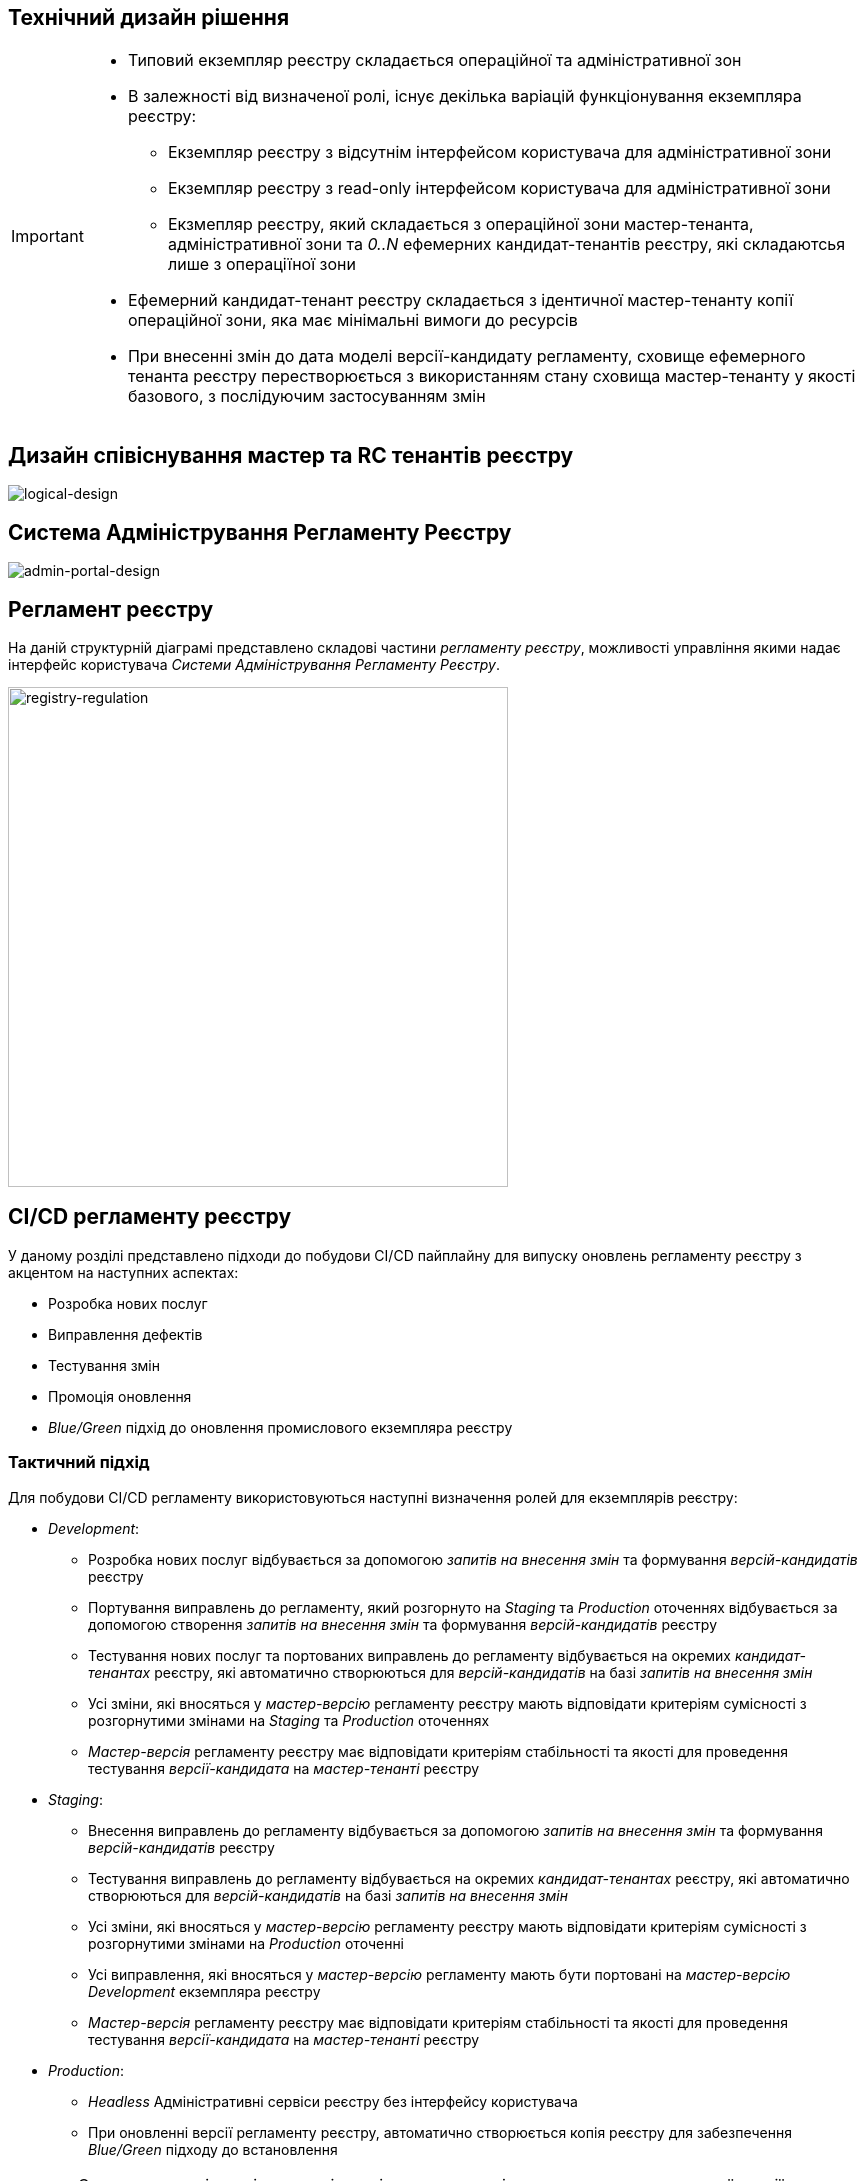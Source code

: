 == Технічний дизайн рішення

[IMPORTANT]
--
* Типовий екземпляр реєстру складається операційної та адміністративної зон
* В залежності від визначеної ролі, існує декілька варіацій функціонування екземпляра реєстру:
** Екземпляр реєстру з відсутнім інтерфейсом користувача для адміністративної зони
** Екземпляр реєстру з read-only інтерфейсом користувача для адміністративної зони
** Екзмепляр реєстру, який складається з операційної зони мастер-тенанта, адміністративної зони та _0..N_ ефемерних кандидат-тенантів реєстру, які складаютсья лише з операціїної зони
* Ефемерний кандидат-тенант реєстру складається з ідентичної мастер-тенанту копії операційної зони, яка має мінімальні вимоги до ресурсів
* При внесенні змін до дата моделі версії-кандидату регламенту, сховище ефемерного тенанта реєстру перестворюється з використанням стану сховища мастер-тенанту у якості базового, з послідуючим застосуванням змін
--

== Дизайн співіснування мастер та RC тенантів реєстру

image::lowcode/admin-portal/general/logical-design.svg[logical-design]

== Система Адміністрування Регламенту Реєстру

image::lowcode/admin-portal/general/admin-portal.svg[admin-portal-design]

== Регламент реєстру

На даній структурній діаграмі представлено складові частини _регламенту реєстру_, можливості управління якими надає інтерфейс користувача _Системи Адміністрування Регламенту Реєстру_.

image::lowcode/admin-portal/general/registry-regulation.svg[registry-regulation,500]

== CI/CD регламенту реєстру

У даному розділі представлено підходи до побудови CI/CD пайплайну для випуску оновлень регламенту реєстру з акцентом на наступних аспектах:

- Розробка нових послуг
- Виправлення дефектів
- Тестування змін
- Промоція оновлення
- _Blue/Green_ підхід до оновлення промислового екземпляра реєстру

=== Тактичний підхід

Для побудови CI/CD регламенту використовуються наступні визначення ролей для екземплярів реєстру:

* _Development_:
** Розробка нових послуг відбувається за допомогою _запитів на внесення змін_ та формування _версій-кандидатів_ реєстру
** Портування виправлень до регламенту, який розгорнуто на _Staging_ та _Production_ оточеннях відбувається за допомогою створення _запитів на внесення змін_ та формування _версій-кандидатів_ реєстру
** Тестування нових послуг та портованих виправлень до регламенту відбувається на окремих _кандидат-тенантах_ реєстру, які автоматично створюються для _версій-кандидатів_ на базі _запитів на внесення змін_
** Усі зміни, які вносяться у _мастер-версію_ регламенту реєстру мають відповідати критеріям сумісності з розгорнутими змінами на _Staging_ та _Production_ оточеннях
** _Мастер-версія_ регламенту реєстру має відповідати критеріям стабільності та якості для проведення тестування _версії-кандидата_ на _мастер-тенанті_ реєстру

* _Staging_:
** Внесення виправлень до регламенту відбувається за допомогою _запитів на внесення змін_ та формування _версій-кандидатів_ реєстру
** Тестування виправлень до регламенту відбувається на окремих _кандидат-тенантах_ реєстру, які автоматично створюються для _версій-кандидатів_ на базі _запитів на внесення змін_
** Усі зміни, які вносяться у _мастер-версію_ регламенту реєстру мають відповідати критеріям сумісності з розгорнутими змінами на _Production_ оточенні
** Усі виправлення, які вносяться у _мастер-версію_ регламенту мають бути портовані на _мастер-версію_ _Development_ екземпляра реєстру
** _Мастер-версія_ регламенту реєстру має відповідати критеріям стабільності та якості для проведення тестування _версії-кандидата_ на _мастер-тенанті_ реєстру

* _Production_:
** _Headless_ Адміністративні сервіси реєстру без інтерфейсу користувача
** При оновленні версії регламенту реєстру, автоматично створюється копія реєстру для забезпечення _Blue/Green_ підходу до встановлення

[WARNING]
--
Суттєвим недоліком підходу є відсутність можливості проводити тестування нової версії регламенту на _Staging_ оточенні та вносити виправлення / оновлювати _Production_ реєстр.
--

image::lowcode/admin-portal/general/regulation-cicd-tactical.svg[regulation-cicd,700]

=== Стратегічний підхід

Для побудови CI/CD регламенту використовуються наступні визначення ролей для екземплярів реєстру:

* _Development_:
** ...
* _Staging_:
** ...
* _Production_:
** ...

image::lowcode/admin-portal/general/regulation-cicd-strategic.svg[regulation-cicd,700]

== Логічна структура екземпляра реєстру

=== Екземпляр розробки та тестування реєстру

image::lowcode/admin-portal/general/development-registry-platform.svg[700]

=== Екземпляр промислового оточення реєстру

image::lowcode/admin-portal/general/production-registry-platform.svg[700]

== Варіанти побудови CI/CD регламенту реєстру на Платформі

=== Єдиний екземпляр Платформи Реєстрів

image::lowcode/admin-portal/general/single-registry-platform-deployment.svg[700]

=== Окремі екземпляри Платформи для розробки регламенту та промислового оточення

image::lowcode/admin-portal/general/separate-registry-platforms-deployment.svg[700]

== Опис API
